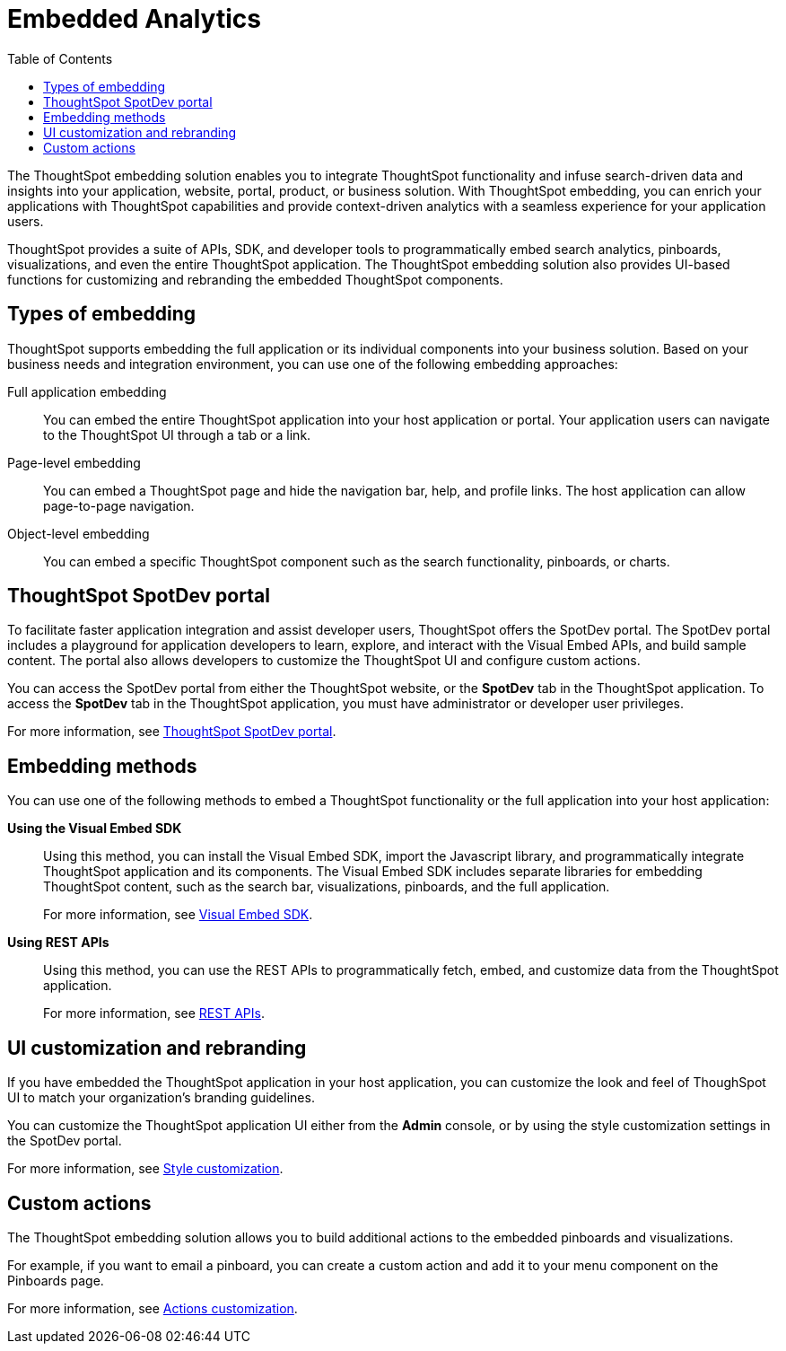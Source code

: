 = Embedded Analytics
:toc: true

:page-title: Embedded Analytics with ThoughtSpot
:page-pageid: introduction
:page-description: Embedded Analytics with ThoughtSpot

The ThoughtSpot embedding solution enables you to integrate ThoughtSpot functionality and infuse search-driven data and insights into your application, website, portal, product, or business solution. With ThoughtSpot embedding, you can enrich your applications with ThoughtSpot capabilities and provide context-driven analytics with a seamless experience for your application users.

ThoughtSpot provides a suite of APIs, SDK, and developer tools to programmatically embed search analytics, pinboards, visualizations, and even the entire ThoughtSpot application. The ThoughtSpot embedding solution also provides UI-based functions for customizing and rebranding the embedded ThoughtSpot components. 

== Types of embedding
ThoughtSpot supports embedding the full application or its individual components into your business solution. 
Based on your business needs and integration environment, you can use one of the following embedding approaches:

Full application embedding::
You can embed the entire ThoughtSpot application into your host application or portal. Your application users can navigate to the ThoughtSpot UI through a tab or a link. 
Page-level embedding::
You can embed a ThoughtSpot page and hide  the navigation bar, help, and profile links. The host application can allow page-to-page navigation.
Object-level embedding::
You can embed a specific ThoughtSpot component such as the search functionality, pinboards, or charts.

== ThoughtSpot SpotDev portal
To facilitate faster application integration and assist developer users, ThoughtSpot offers the SpotDev portal. 
The SpotDev portal includes a playground for application developers to learn, explore, and interact with the Visual Embed APIs, and build sample content. 
The portal also allows developers to customize the ThoughtSpot UI and configure custom actions.

You can access the SpotDev portal from either the ThoughtSpot website, or the *SpotDev* tab in the ThoughtSpot application. To access the *SpotDev* tab in the ThoughtSpot application, you must have administrator or developer user privileges.

For more information, see xref:spotdev-portal.adoc[ThoughtSpot SpotDev portal].

== Embedding methods
You can use one of the following methods to embed a ThoughtSpot functionality or the full application into your host application:
////
* *Using iFrames via ThoughtSpot UI*::In this method, you can copy the embed link for a pinboard or visualization from the ThoughtSpot UI and add it your webpage or an HTML file. For more information, see Embedding a Pinboard or Visualization.
////
*Using the Visual Embed SDK*::
Using this method, you can install the Visual Embed SDK, import the Javascript library, and programmatically integrate ThoughtSpot application and its components. 
The Visual Embed SDK includes separate libraries for embedding ThoughtSpot content, such as the search bar, visualizations, pinboards, and the full application. 
+
For more information, see xref:visual-embed-sdk.adoc[Visual Embed SDK].

*Using REST APIs*::
Using this method, you can use the REST APIs to programmatically fetch, embed, and customize data from the ThoughtSpot application. 
+
For more information, see xref:about-rest-apis.adoc[REST APIs].

== UI customization and rebranding
If you have embedded the ThoughtSpot application in your host application, you can customize the look and feel of ThoughSpot UI to match your organization's branding guidelines. 

You can customize the ThoughtSpot application UI either from the *Admin* console, or by using the style customization settings in the SpotDev portal.

For more information, see xref:customize-style.adoc[Style customization].

== Custom actions 
The ThoughtSpot embedding solution allows you to build additional actions to the embedded  pinboards and visualizations. 

For example, if you want to email a pinboard, you can create a custom action and add it to your menu component on the Pinboards page.

For more information, see xref:customize-actions-menu.adoc[Actions customization].

